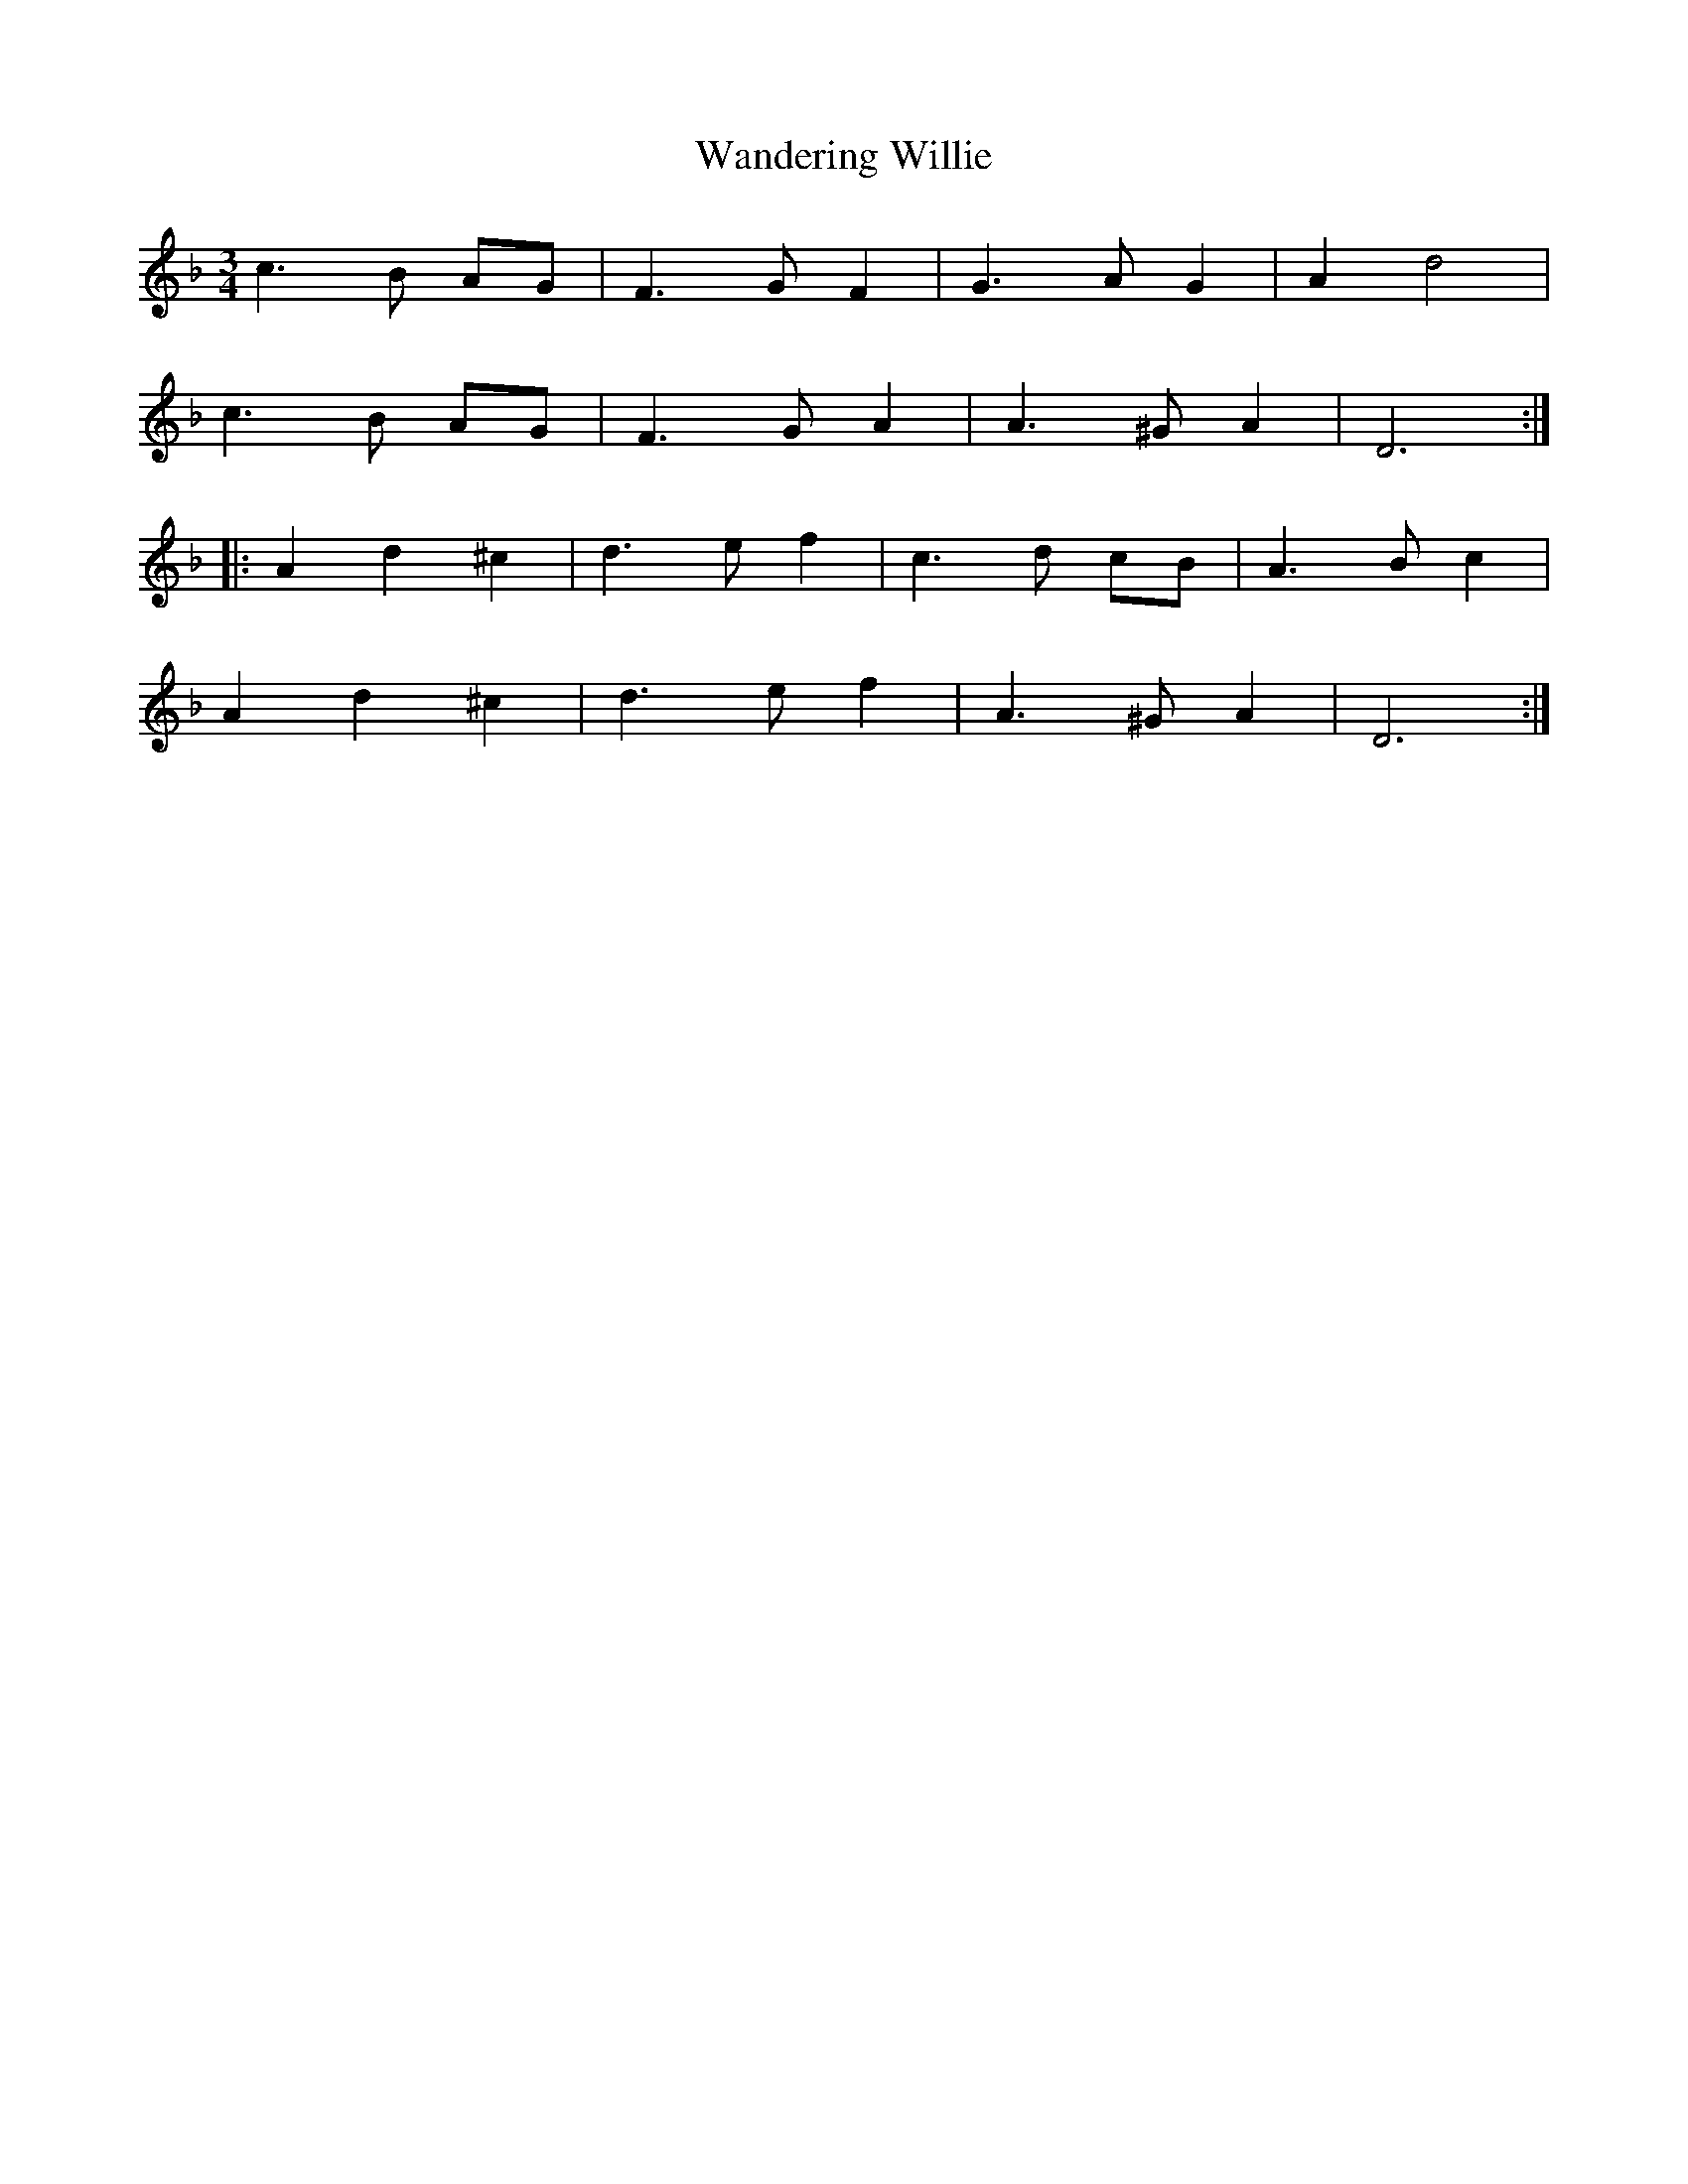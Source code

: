 X: 42102
T: Wandering Willie
R: waltz
M: 3/4
K: Fmajor
c3B AG|F3GF2|G3AG2|A2d4|
c3B AG|F3GA2|A3^GA2|D6:|
|:A2d2^c2|d3ef2|c3d cB|A3Bc2|
A2d2^c2|d3ef2|A3^GA2|D6:|

